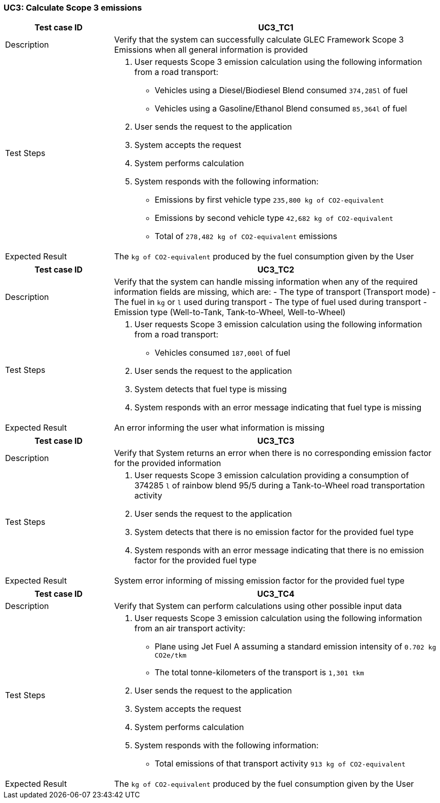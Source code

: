 === UC3: Calculate Scope 3 emissions

[[UC3_TC1]]

[cols="1,3"]
|===
|Test case ID | UC3_TC1

|Description | Verify that the system can successfully calculate GLEC Framework Scope 3 Emissions when all general information is provided

|Test Steps a|
1. User requests Scope 3 emission calculation using the following information from a road transport:
  - Vehicles using a Diesel/Biodiesel Blend consumed `374,285l` of fuel
  - Vehicles using a Gasoline/Ethanol Blend consumed `85,364l` of fuel
2. User sends the request to the application
3. System accepts the request
4. System performs calculation
5. System responds with the following information:
  - Emissions by first vehicle type `235,800 kg of CO2-equivalent`
  - Emissions by second vehicle type `42,682 kg of CO2-equivalent`
  - Total of `278,482 kg of CO2-equivalent` emissions

|Expected Result | The `kg of CO2-equivalent` produced by the fuel consumption given by the User

|===

[[UC3_TC2]]

[cols="1,3"]
|===
|Test case ID | UC3_TC2

|Description | Verify that the system can handle missing information when any of the required information fields are missing, which are:
  - The type of transport (Transport mode)
  - The fuel in `kg` or `l` used during transport
  - The type of fuel used during transport
  - Emission type (Well-to-Tank, Tank-to-Wheel, Well-to-Wheel)

|Test Steps a|
1. User requests Scope 3 emission calculation using the following information from a road transport:
  - Vehicles consumed `187,000l` of fuel
2. User sends the request to the application
3. System detects that fuel type is missing
4. System responds with an error message indicating that fuel type is missing

|Expected Result | An error informing the user what information is missing

|===

[[UC3_TC3]]

[cols="1,3"]
|===
|Test case ID | UC3_TC3

|Description | Verify that System returns an error when there is no corresponding emission factor for the provided information

|Test Steps a|
1. User requests Scope 3 emission calculation providing a consumption of 374285 `l` of rainbow blend 95/5 during a Tank-to-Wheel road transportation activity
2. User sends the request to the application
3. System detects that there is no emission factor for the provided fuel type
4. System responds with an error message indicating that there is no emission factor for the provided fuel type

|Expected Result | System error informing of missing emission factor for the provided fuel type

|===

[[UC3_TC4]]

[cols="1,3"]
|===
|Test case ID | UC3_TC4

|Description | Verify that System can perform calculations using other possible input data

|Test Steps a|
1. User requests Scope 3 emission calculation using the following information from an air transport activity:
  - Plane using Jet Fuel A assuming a standard emission intensity of `0.702 kg CO2e/tkm`
  - The total tonne-kilometers of the transport is `1,301 tkm`
2. User sends the request to the application
3. System accepts the request
4. System performs calculation
5. System responds with the following information:
  - Total emissions of that transport activity `913 kg of CO2-equivalent`

|Expected Result | The `kg of CO2-equivalent` produced by the fuel consumption given by the User

|===